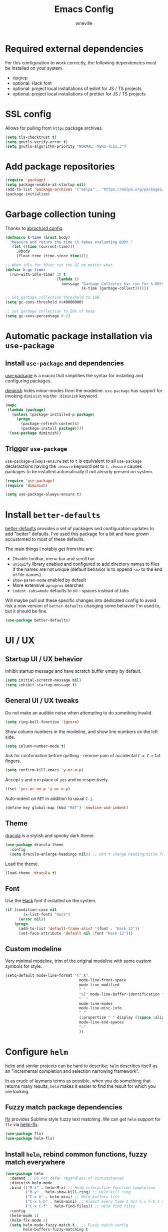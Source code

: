 #+TITLE: Emacs Config
#+AUTHOR: wneville
#+OPTIONS: toc:nil num:nil

* Required external dependencies

For this configuration to work correctly, the following dependencies must be installed on your system.

- ripgrep
- optional: Hack font
- optional: project local installations of eslint for JS / TS projects
- optional: project local installations of prettier for JS / TS projects

* SSL config

Allows for pulling from =https= package archives.

#+begin_src emacs-lisp
  (setq tls-checktrust t)
  (setq gnutls-verify-error t)
  (setq gnutls-algorithm-priority "NORMAL:-VERS-TLS1.3")
#+end_src

* Add package repositories

#+begin_src emacs-lisp
  (require 'package)
  (setq package-enable-at-startup nil)
  (add-to-list 'package-archives '("melpa" . "https://melpa.org/packages/") t)
  (package-initialize)
#+end_src

* Garbage collection tuning

Thanks to [[https://github.com/abrochard/emacs-config/blob/master/configuration.org#garbage-collection-tuning][abrochard config]].

#+begin_src emacs-lisp
  (defmacro k-time (&rest body)
    "Measure and return the time it takes evaluating BODY."
    `(let ((time (current-time)))
       ,@body
       (float-time (time-since time))))

  ;; When idle for 30sec run the GC no matter what.
  (defvar k-gc-timer
    (run-with-idle-timer 30 t
                         (lambda ()
                           (message "Garbage Collector has run for %.06fsec"
                                    (k-time (garbage-collect))))))

  ;; Set garbage collection threshold to 1GB.
  (setq gc-cons-threshold #x40000000)

  ;; Set garbage collection to 20% of heap
  (setq gc-cons-percentage 0.2)
#+end_src

* Automatic package installation via =use-package=

** Install =use-package= and dependencies

[[https://github.com/jwiegley/use-package][use-package]] is a macro that simplifies the syntax for installing and configuring packages.

[[https://github.com/myrjola/diminish.el][diminish]] hides minor-modes from the modeline. =use-package= has support for invoking =diminish= via the =:diminish= keyword.

#+begin_src emacs-lisp
  (mapc
   (lambda (package)
     (unless (package-installed-p package)
       (progn
         (package-refresh-contents)
         (package-install package))))
   '(use-package diminish))
#+end_src

** Trigger =use-package=

=use-package-always-ensure= set to =t= is equivalent to all =use-package= declaractions having the =:ensure= keyword set to =t=.
=:ensure= causes packages to be installed automatically if not already present on system.

#+begin_src emacs-lisp
  (require 'use-package)
  (require 'diminish)

  (setq use-package-always-ensure t)
#+end_src

* Install =better-defaults=

[[https://git.sr.ht/~technomancy/better-defaults][better-defaults]] provides a set of packages and configuration updates to add "better" defaults.
I've used this package for a bit and have grown accustomed to most of these defaults.

The main things I notably get from this are:
- Disable toolbar, menu bar and scroll bar
- =uniquify= library enabled and configured to add directory names to files if the names are not unique (default behavior is to append =<n>= to the end of file names)
- =show-paren-mode= enabled by default
- More extensive =apropros= searches
- =indent-tabs=mode= defaults to nil - spaces instead of tabs

Will maybe pull out these specific changes into dedicated config to avoid risk a new version of =better-defaults= changing some behavior I'm used to, but it should be fine.

#+begin_src emacs-lisp
  (use-package better-defaults)
#+end_src

* UI / UX

** Startup UI / UX behavior

Inhibit startup message and have scratch buffer empty by default.

#+begin_src emacs-lisp
  (setq initial-scratch-message nil)
  (setq inhibit-startup-message t)
#+end_src

** General UI / UX tweaks

Do not make an audible noise when attempting to do something invalid.

#+begin_src emacs-lisp
  (setq ring-bell-function 'ignore)
#+end_src

Show column numbers in the modeline, and show line numbers on the left side.

#+begin_src emacs-lisp
  (setq column-number-mode t)
#+end_src

Ask for confirmation before quitting - remove pain of accidental =C-x C-c= fat fingers.

#+begin_src emacs-lisp
  (setq confirm-kill-emacs 'y-or-n-p)
#+end_src

Accept =y= and =n= in place of =yes= and =no= respectively.

#+begin_src emacs-lisp
  (fset 'yes-or-no-p 'y-or-n-p)
#+end_src

Auto-indent on =RET= in addition to usual =C-j=.

#+begin_src emacs-lisp
  (define-key global-map (kbd "RET") 'newline-and-indent)
#+end_src

** Theme

[[https://draculatheme.com/emacs][dracula]] is a stylish and spooky dark theme.

#+begin_src emacs-lisp
  (use-package dracula-theme
    :config
    (setq dracula-enlarge-headings nil)) ;; Don't change heading/title font sizes
#+end_src

Load the theme.

#+begin_src emacs-lisp
  (load-theme 'dracula t)
#+end_src

** Font

Use the [[https://sourcefoundry.org/hack/][Hack]] font if installed on the system.

#+begin_src emacs-lisp
  (if (condition-case nil
          (x-list-fonts "Hack")
        (error nil))
      (progn
        (add-to-list 'default-frame-alist '(font . "Hack-12"))
        (set-face-attribute 'default nil :font "Hack-12")))
#+end_src

** Custom modeline

Very minimal modeline, trim of the original modeline with some custom symbols for style.

#+begin_src emacs-lisp
  (setq-default mode-line-format '(" 𝛌"
                                   mode-line-front-space
                                   mode-line-modified
                                   " "
                                   "%[" mode-line-buffer-identification "%]"
                                   "  "
                                   mode-line-modes
                                   mode-line-misc-info
                                   " "
                                   (:propertize " " display ((space :align-to (- right 1))))
                                   mode-line-end-spaces
                                   "☉"
                                   ))
#+end_src

* Configure =helm=

[[https://github.com/emacs-helm/helm][helm]] and similar projects can be hard to describe; =helm= describes itself as an "incremental completion and selection narrowing framework".

In as crude of laymans terms as possible, when you do something that returns many results, =helm= makes it easier to find the result for which you are looking.

** Fuzzy match package dependencies

[[https://github.com/lewang/flx][flx]] provides Sublime style fuzzy text matching.
We can get =helm= support for =flx= via [[https://github.com/PythonNut/helm-flx][helm-flx]].

#+begin_src emacs-lisp
  (use-package flx)
  (use-package helm-flx)
#+end_src

** Install =helm=, rebind common functions, fuzzy match everywhere

#+begin_src emacs-lisp
  (use-package helm
    :demand ;; Do not defer regardless of circumstances
    :diminish helm-mode
    :bind (("M-x" . helm-M-x) ;; Helm interactive function completion
           ("M-y" . helm-show-kill-ring) ;; Helm kill ring
           ("C-x b" . helm-mini) ;; Helm buffers list
           ("C-x C-b" . helm-mini) ;; Almost every time I hit C-x C-b I meant to hit C-x b
           ("C-x C-f" . helm-find-files)) ;; Helm find files
    :config
    (helm-mode 1)
    (helm-flx-mode 1)
    (setq helm-mode-fuzzy-match t   ;; Fuzzy match config
          helm-buffers-fuzzy-matching t
          helm-lisp-fuzzy-completion t
          helm-locate-fuzzy-match t
          helm-M-x-fuzzy-match t
          helm-recentf-fuzzy-match t)
    (setq helm-buffer-max-length 48))
#+end_src

** Configure =ripgrep= via =helm-ag= as search tool

[[https://github.com/emacsorphanage/helm-ag][helm-ag]] allows using [[https://github.com/ggreer/the_silver_searcher][The Silver Searcher]] as your underlying search tool in place of the default (probably =grep=).

However, the project [[https://github.com/BurntSushi/ripgrep][ripgrep]] exisxts, and is currently the fastest search tool available.

There exists a project [[https://github.com/cosmicexplorer/helm-rg][helm-rg]] to provide a =helm= interface for =ripgrep= specifically, but for whatever reason I've run into issues with this.

As a workaround, I use =helm-ag= and configure base command to run the =ripgrep= executable, which has worked perfectly.

#+begin_src emacs-lisp
  (use-package ag)
  (use-package helm-ag
    :config
    (setq helm-ag-base-command "rg --no-heading"))
#+end_src

** Install =helm-xref=

[[https://github.com/brotzeit/helm-xref][helm-xref]] provides a =helm= interface for results of the built-in [[https://www.gnu.org/software/emacs/manual/html_node/emacs/Xref.html][xref]].

#+begin_src emacs-lisp
  (use-package helm-xref)

#+end_src

* Configure =org-mode=

[[https://orgmode.org/][org-mode]] is a major mode that provides a plain text markup language - that doesn't sound that special in essence, but the ecosystem around org-mode is out of control.

You can manage novel planning, spreadsheets, personal and project TODO management, write research papers...whatever you want basically, and org-mode has a way to make it easier.

The current state of my =org-mode= config is very pared down as I manage all my TODOs in [[https://todoist.com/][Todoist]] and have no plans to migrate off of it anytime soon.

Historically I have managed /_everything_/ in org files, but there were occasional syncing or merge quirks that caused me to lose enough data that I migrated off of it.

This configuration will grow depending on my increased usage of =org-mode=.

** Set environment - important keybindings and =org-indent-mode= hook

#+begin_src emacs-lisp
  (use-package org
    :bind (("C-c l" . org-store-link)
           ("C-c a" . org-agenda)
           ("C-c c" . org-capture))
    :hook (org-mode . org-indent-mode))
#+end_src

** Set org file location

I keep all org files in Dropbox.

#+begin_src emacs-lisp
  (setq org-directory "~/Dropbox/org")
#+end_src

Likewise, agenda files will live in Dropbox.

#+begin_src emacs-lisp
  (setq org-agenda-files '("~/Dropbox/org"))
#+end_src

** Timed task configuration tweaks

Log completion time of repeated tasks.

#+begin_src emacs-lisp
  (setq org-log-repeat "time")
#+end_src

Hide scheduled items from agenda view if they're already done.

#+begin_src emacs-lisp
  (setq org-agenda-skip-scheduled-if-done t)
#+end_src

Start showing upcoming deadlins in agenda 5 days in advance - default of 14 days is too much for me.

#+begin_src emacs-lisp
  (setq org-deadline-warning-days 5)
#+end_src

** Configure additional export options

*** GitHub Flavored Markdown (gfm)

[[https://github.com/larstvei/ox-gfm][ox-gfm]] adds support for export org files to GitHub Flavored Markdown.

#+begin_src emacs-lisp
  (use-package ox-gfm)
#+end_src

** Configure =org-babel= languages

[[https://orgmode.org/worg/org-contrib/babel/intro.html][org-babel]] allows executing src blocks in org files.

We define the languages that we want =org-babel= to execute.

#+begin_src emacs-lisp
  (org-babel-do-load-languages 'org-babel-load-languages '((emacs-lisp . t)))
#+end_src

** Configure =org-mode= utility functions

*** Get absolute path of file in =org-directory=

#+begin_src emacs-lisp
  (defun org-file-path (filename)
      "Return the absolute address of an org file, given its relative name."
      (concat (file-name-as-directory org-directory) filename))
#+end_src

*** Jump to file in =org-directory= w/Helm

#+begin_src emacs-lisp
  (defun org-find-file ()
      "Leverage Helm to quickly open any org files."
      (interactive)
      (find-file (org-file-path (helm-comp-read "Select org file: " (directory-files org-directory nil "\.org$")))))

  (global-set-key (kbd "C-c M-o") 'org-find-file)
#+end_src

* Configure =projectile=

[[https://github.com/bbatsov/projectile][projectile]] is a very powerful library for interacting with multiple projects.
It provides features and functions that operate on the project level, such as jumping to a file in a project, jump to file at point in project, search in project, etc.

** Install =projectile= and core configuration

#+begin_src emacs-lisp
  (use-package projectile
    :diminish projectile-mode
    :config
    (projectile-mode)
    (setq projectile-project-search-path '("~/code")) ;; Specify dir(s) to search for projects
    (projectile-discover-projects-in-search-path) ;; Trigger project discovery
    (setq projectile-enable-caching t) ;; Cache search results
    (add-to-list 'projectile-globally-ignored-directories "node_modules")) ;; Never search in
#+end_src

** Integrate with =helm=

[[https://github.com/bbatsov/helm-projectile][helm-projectile]] provides =helm= integration for =projectile= - it's written by the same author as =projectile=, the prolific [[https://github.com/bbatsov][Bozhidar Batsov]].

#+begin_src emacs-lisp
  (use-package helm-projectile
    :bind (("C-c v" . helm-projectile)
           ("C-c f" . helm-projectile-find-file)
           ("C-c b" . helm-projectile-switch-to-buffer)
           ("C-c s" . helm-do-ag-project-root)
           ("C-c w" . helm-projectile-switch-project)))
#+end_src

* Cofigure =magit=

#+begin_src emacs-lisp
  (use-package magit
    :bind ("C-x g" . magit-status))
#+end_src

* Programming environment

Anything related to a specific programming language, or programming major mode adjacent, lives here.

** Configure =flycheck=

[[https://github.com/flycheck/flycheck][flycheck]] provides on the fly syntax checking; it supports [[https://www.flycheck.org/en/latest/languages.html][many languages and checkers]].

#+begin_src emacs-lisp
  (use-package flycheck
    :config
    (global-flycheck-mode))
#+end_src

** Configure =company=

[[https://company-mode.github.io/][company]] is an in-buffer text completion framework; put more simply, when you're typing something, company will create a dropdown of possible options for what you're typing.

#+begin_src emacs-lisp
  (use-package company
    :diminish company-mode
    :config
    (global-company-mode)
    (setq company-idle-delay 0.2 ;; show candidates 0.3 sec after idle from typing
          company-minimum-prefix-length 1 ;; show candidates as early as 1 character
          company-selection-wrap-around t ;; if you scroll past last/first candidate, wrap around
          global-company-modes '(not org-mode))) ;; disable company for modes
#+end_src

[[https://github.com/company-mode/company-quickhelp][company-quickhelp]] displays a pop-up when idling on a company candidate with documentation on the candidate.

#+begin_src emacs-lisp
  (use-package company-quickhelp
    :config
    (setq company-quickhelp-delay 0.5)
    (company-quickhelp-mode))
#+end_src

** Configure support for TypeScript + ecosystem

Currently I only do Backend Node.js TypeScript programming - as a result there is slim support for anything pertaining to the web or vanilla JS at this time.

*** Install and configure =tide=

[[https://github.com/ananthakumaran/tide][tide]] is an IDE for TypeScript for Emacs.

#+begin_src emacs-lisp
  (use-package tide
    :bind (("M-RET" . tide-fix)))

  (defun setup-tide-mode ()
    (interactive)
    (tide-setup)
    (flycheck-mode 1) ;; Enable flycheck mode if not already enabled
    (setq flycheck-check-syntax-automatically ;; Configure syntax checking triggers and delays
          '(idle-change mode-enabled save)
          flycheck-idle-change-delay 0.5)
    (eldoc-mode 1) ;; Show documentation for object under point in echo area on idle
    (setq-default typescript-indent-level 4) ;; Set indent level to 4 (this is better as a dir-local)
    (setq flycheck-checker 'javascript-eslint)
    (flycheck-add-next-checker 'javascript-eslint 'typescript-tide)
    (setq flycheck-eslint-args '("--cache" "**/*.ts"))
    (setq tide-tsserver-process-environment '("TSS_LOG=-level verbose -file ~/tmp/tss.log")))

  (add-hook 'typescript-mode-hook #'setup-tide-mode)
#+end_src

*** Add node_modules =.bin= folder to =exec-path=

[[https://github.com/codesuki/add-node-modules-path][add-node-modules-path]] provides a function that searches current file parent directories for a =node_modules/.bin/= folder.

This allows using project based installations of tools like =eslint= and =prettier=, which is my preference for controlling versions.

#+begin_src emacs-lisp
  (use-package add-node-modules-path
    :hook (typescript-mode . add-node-modules-path))
#+end_src

*** Install and configure =prettier-js=

[[https://github.com/prettier/prettier-emacs][prettier-js]] provides formatting support via the [[https://prettier.io/][prettier]] code formatter.

=tide= offers formatting support that aligns with TypeScript standards, but I work with a few codebases that prefer local =prettier= configs.

#+begin_src emacs-lisp
  (use-package prettier-js
    :hook (typescript-mode . prettier-js-mode))
#+end_src

** Configure development adjacent major modes

*** Install =yaml-mode=

[[https://github.com/yoshiki/yaml-mode][yaml-mode]] provides YAML file editing support.

#+begin_src emacs-lisp
  (use-package yaml-mode)
#+end_src

*** Install =markdown-mode=

[[https://github.com/jrblevin/markdown-mode][markdown-mode]] provides Markdown editing support.

#+begin_src emacs-lisp
  (use-package markdown-mode
    :mode (("README\\.md\\'" . gfm-mode)
           ("\\.md\\'" . markdown-mode)))
#+end_src

*** Install =json-mode=

[[https://github.com/joshwnj/json-mode][json-mode]] provides JSON file editing support.

#+begin_src emacs-lisp
  (use-package json-mode)
#+end_src

*** Install =dockerfile-mode=

[[https://github.com/spotify/dockerfile-mode][dockerfile-mode]] provides Dockerfile editing support (and image building as well).
Somewhat of a surprise to me, this is maintained by Spotify.

#+begin_src emacs-lisp
  (use-package dockerfile-mode)
#+end_src

** Configure programming related UI packages

*** Install =git-gutter=

[[https://github.com/emacsorphanage/git-gutter][git-gutter]] provides visual indicators in the left gutter of a buffer of git changes.

#+begin_src emacs-lisp
  (use-package git-gutter
    :diminish git-gutter-mode
    :config (global-git-gutter-mode 1))
#+end_src

* Infrastructure and application management

Anything related to connecting to, declaring configuration for or otherwise managing live infrastructure or applications.

** Configure =kubel=

[[https://github.com/abrochard/kubel][kubel]] allows controlling Kubernetes with limited permissions through Emacs.

The [[https://github.com/abrochard][author]] gave an interesting talk about how the extension was born and built, which I encourage you to watch [[https://www.youtube.com/watch?v=w3krYEeqnyk][here]].

#+begin_src emacs-lisp
  (use-package kubel)
#+end_src

* Configure =ejc-sql=

[[https://github.com/kostafey/ejc-sql][ejc-sql]] is an Emacs SQL client

First, install =auto-complete= for autocompletion.

#+begin_src emacs-lisp
  (use-package auto-complete)
#+end_src

#+begin_src emacs-lisp
  (use-package ejc-sql
    :bind (("C-c e b" . ejc-get-temp-editor-buffer))
    :config
    (setq clomacs-httpd-default-port 8090)
    (setq ejc-completion-system 'standard)
    (add-hook 'ejc-sql-minor-mode-hook (lambda ()
                                         ;; eldoc
                                         (ejc-eldoc-setup)

                                         ;; autocompletion
                                         (auto-complete-mode t)
                                         (ejc-ac-setup)

                                         ;; company-mode support (global-company enabled)
                                         (push 'ejc-company-backend company-backends))))
#+end_src

* Configure =eshell=

[[https://www.gnu.org/software/emacs/manual/html_mono/eshell.html][eshell]] is a shell-like command interpreter implemented entirely in Emacs Lisp.

=eshell= is an interesting beast that I won't say I've come close to taming.

Recommended reading / viewing to demystify =eshell=:
- [[https://masteringemacs.org/article/complete-guide-mastering-eshell][Mastering Emacs article "Mastering Eshell"]]
- [[https://www.youtube.com/watch?v=RhYNu6i_uY4][Howard Abrams London Emacs Meetup talk "Introduction to EShell"]]

** Package configuration

#+begin_src emacs-lisp
  (use-package eshell
    :config
    (setq eshell-scroll-to-bottom-on-input 'all ;; Scroll to bottom of buffer when entering input
          eshell-error-if-no-glob t ;; Error if glob pattern does not match
          eshell-hist-ignoredups t ;; ???, but a lot of people have it
          eshell-save-history-on-exit t ;; Save history of eshell process on exist
          eshell-prefer-lisp-functions nil ;; Prefer external commands to Lisp functions
          eshell-destroy-buffer-when-process-dies t)) ;; When eshell process exists, destroy buffer
#+end_src

** Utility functions

Defined functions prefaced with =eshell/= should be invokable using everything after the =/= in eshell. 

#+begin_src emacs-lisp
  (defun eshell/clear ()
    "Clear eshell buffer."
    (let ((inhibit-read-only t))
      (erase-buffer)))

  (defun eshell/close ()
    "Close eshell window."
    (delete-window))
#+end_src

=eshell= related interactive functions defined here.

#+begin_src emacs-lisp
  (defun eshell-here ()
    "Opens up a new shell in the directory associated with the
      current buffer's file. The eshell is renamed to match that
      directory to make multiple eshell windows easier."
    (interactive)
    (let* ((height (/ (window-total-height) 3)))
      (split-window-vertically (- height))
      (other-window 1)
      (eshell "new")
      (insert (concat "ls"))
      (eshell-send-input)))

  (bind-key "C-!" 'eshell-here)
#+end_src

Miscellaneous non-interactive and non-=eshell/= utility functions defined below.

#+begin_src emacs-lisp
  (add-hook 'eshell-mode-hook ;; Bind key to view preconfigured Helm view of eshell history
            (lambda ()
              (define-key eshell-mode-map (kbd "M-r") 'helm-eshell-history)))

  (defun eshell-pop--kill-and-delete-window ()
    "Used on eshell exit hook, will delete the window if not the only one in the frame"
    (unless (one-window-p)
      (delete-window)))

  (add-hook 'eshell-exit-hook 'eshell-pop--kill-and-delete-window)
#+end_src

** Visual command and subcommand definitions

=eshell= is not a fully functioning terminal, and cannot handle certain visual commands.

#+begin_src emacs-lisp
  (setq eshell-visual-command '("htop" "top" "less" "more" "screen"))
  (setq eshell-visual-subcommands '("git" "log" "diff" "show" "ssh"))
#+end_src

Related: set Unix Pager to be the =cat= command.

#+begin_src emacs-lisp
  (setenv "PAGER" "cat")
#+end_src

* Configure =yasnippet=

[[https://github.com/joaotavora/yasnippet][yasnippet]] is a template and expansion system for Emacs.

Snippets from the [[https://github.com/AndreaCrotti/yasnippet-snippets][yasnippet-snippets community library]] are loaded alongside my own defined snippets.

My snippets are located at =~/.emacs.d/snippets=, community library at =~/.emacs.d/yasnippet-snippets=.

#+begin_src emacs-lisp
  (use-package yasnippet
    :diminish yas-minor-mode
    :config
    (add-to-list 'yas-snippet-dirs "~/.emacs.d/snippets")
    (add-to-list 'yas-snippet-dirs "~/.emacs.d/yasnippet-snippets")
    (yas-global-mode)
    (global-set-key (kbd "M-/") 'company-yasnippet))
#+end_src

* Configure blogging tool(s)

[[https://github.com/masasam/emacs-easy-hugo][easy-hugo]] is a package that makes it easier to work with the [[https://gohugo.io/][hugo]] static site generator.

#+begin_src emacs-lisp
  (use-package easy-hugo
    :init
    (setq easy-hugo-basedir "~/code/blog/")
    (setq easy-hugo-url "https://wneville.github.io")
    (setq easy-hugo-postdir "content/blog")
    (setq easy-hugo-default-ext ".org"))
#+end_src

* Global utility functions

Any utility functions that are used at a global level go here.

** Jump to this configuration file

#+begin_src emacs-lisp
  (defun wneville/goto-configuration ()
    "Go to org configuration file."
    (interactive)
    (find-file "~/.emacs.d/config.org"))

  (global-set-key (kbd "C-c M-c") 'wneville/goto-configuration)
#+end_src

* Miscellaney

Configuration that doesn't really fit elsewhere or deserve a top level heading go here.

** Configure =helpful= for better Emacs docs

[[https://github.com/Wilfred/helpful][helpful]] provides much more context and detail in the help buffer.

We rebind all the command help keybinds to their =helpful= equivalent.

#+begin_src emacs-lisp
  (use-package helpful
    :bind (("C-h f" . helpful-callable)
           ("C-h v" . helpful-variable)
           ("C-h k" . helpful-key)
           ("C-h F" . helpful-function)
           ("C-h C" . helpful-command)))
#+end_src

** Configure =exec-path-from-shell= (OS X)

[[https://github.com/purcell/exec-path-from-shell][exec-path-from-shell]] copies specified environment variables from your shell to Emacs.

On OS X in particular, Emacs launched as a GUI does not inherit all the shell env vars.

#+begin_src emacs-lisp
  (setq exec-path-from-shell-arguments nil) ;; Suppress default arg to open interactive shell

  (use-package exec-path-from-shell
    :config
    (when (memq window-system '(mac ns x))
      (exec-path-from-shell-initialize)))
#+end_src 

** Configure backups to go into one folder

I dislike polluting the file tree with Emacs backups - I put them all in =~/.emacs.d/backups=.

#+begin_src emacs-lisp
  (setq backup-directory-alist '(("." . "~/.emacs.d/backups")))
#+end_src

** Configure =flyspell= spell checking

[[https://www.gnu.org/software/emacs/manual/html_node/emacs/Spelling.html][flyspell]] (built in) will highlight misspelled words by way of an underlying spell checking program (on OS X it is probably =ispell=).

I only want global spell checking in =org-mode= buffers, and for programming mode buffers enable =flyspell-prog-mode= which only spell checks comments and strings.

#+begin_src emacs-lisp
  (add-hook 'org-mode-hook 'flyspell-mode)
#+end_src

** Configure diminished minor modes

There are a few minor modes not specifically configured in this file that I like to diminish.

#+begin_src emacs-lisp
  (diminish 'abbrev-mode)
  (diminish 'auto-revert-mode)
  (diminish 'eldoc-mode)
  (diminish 'flyspell-mode)
#+end_src

* Configure and load custom file

By default, Emacs places anything customized via =customize= at the bottom of =init.el=.

Prefer to place all this cruft in a specific file.

#+begin_src emacs-lisp
  (setq custom-file
        (expand-file-name "custom.el" user-emacs-directory))
  (load custom-file)
#+end_src

